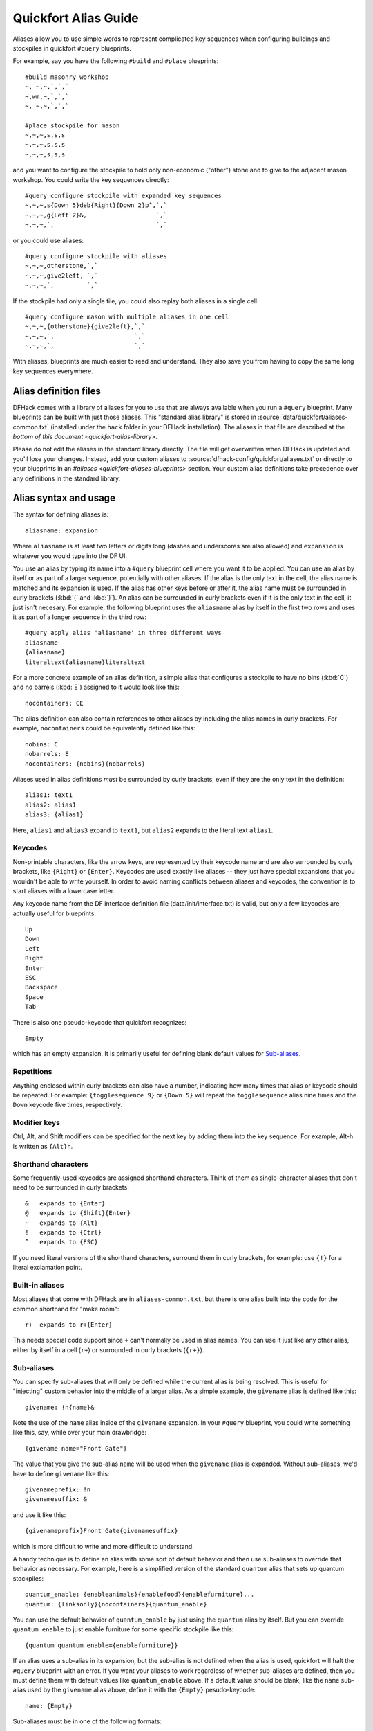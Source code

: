 .. _quickfort-alias-guide:

Quickfort Alias Guide
=====================

Aliases allow you to use simple words to represent complicated key sequences
when configuring buildings and stockpiles in quickfort ``#query`` blueprints.

For example, say you have the following ``#build`` and ``#place`` blueprints::

    #build masonry workshop
    ~, ~,~,`,`,`
    ~,wm,~,`,`,`
    ~, ~,~,`,`,`

    #place stockpile for mason
    ~,~,~,s,s,s
    ~,~,~,s,s,s
    ~,~,~,s,s,s

and you want to configure the stockpile to hold only non-economic ("other")
stone and to give to the adjacent mason workshop. You could write the
key sequences directly::

    #query configure stockpile with expanded key sequences
    ~,~,~,s{Down 5}deb{Right}{Down 2}p^,`,`
    ~,~,~,g{Left 2}&,                   `,`
    ~,~,~,`,                            `,`

or you could use aliases::

    #query configure stockpile with aliases
    ~,~,~,otherstone,`,`
    ~,~,~,give2left, `,`
    ~,~,~,`,         `,`

If the stockpile had only a single tile, you could also replay both aliases in
a single cell::

    #query configure mason with multiple aliases in one cell
    ~,~,~,{otherstone}{give2left},`,`
    ~,~,~,`,                      `,`
    ~,~,~,`,                      `,`

With aliases, blueprints are much easier to read and understand. They also
save you from having to copy the same long key sequences everywhere.

Alias definition files
----------------------

DFHack comes with a library of aliases for you to use that are always
available when you run a ``#query`` blueprint. Many blueprints can be built
with just those aliases. This "standard alias library" is stored in
:source:`data/quickfort/aliases-common.txt` (installed under the ``hack`` folder
in your DFHack installation). The aliases in that file are described at the
`bottom of this document <quickfort-alias-library>`.

Please do not edit the aliases in the standard library directly. The file will
get overwritten when DFHack is updated and you'll lose your changes. Instead,
add your custom aliases to :source:`dfhack-config/quickfort/aliases.txt` or
directly to your blueprints in an `#aliases <quickfort-aliases-blueprints>`
section. Your custom alias definitions take precedence over any definitions in
the standard library.

Alias syntax and usage
----------------------

The syntax for defining aliases is::

    aliasname: expansion

Where ``aliasname`` is at least two letters or digits long (dashes and
underscores are also allowed) and ``expansion`` is whatever you would type
into the DF UI.

You use an alias by typing its name into a ``#query`` blueprint cell where you
want it to be applied. You can use an alias by itself or as part of a larger
sequence, potentially with other aliases. If the alias is the only text in the
cell, the alias name is matched and its expansion is used. If the alias has
other keys before or after it, the alias name must be surrounded in curly
brackets (:kbd:`{` and :kbd:`}`). An alias can be surrounded in curly brackets
even if it is the only text in the cell, it just isn't necesary. For example,
the following blueprint uses the ``aliasname`` alias by itself in the first
two rows and uses it as part of a longer sequence in the third row::

    #query apply alias 'aliasname' in three different ways
    aliasname
    {aliasname}
    literaltext{aliasname}literaltext

For a more concrete example of an alias definition, a simple alias that
configures a stockpile to have no bins (:kbd:`C`) and no barrels (:kbd:`E`)
assigned to it would look like this::

    nocontainers: CE

The alias definition can also contain references to other aliases by including
the alias names in curly brackets. For example, ``nocontainers`` could be
equivalently defined like this::

    nobins: C
    nobarrels: E
    nocontainers: {nobins}{nobarrels}

Aliases used in alias definitions *must* be surrounded by curly brackets, even
if they are the only text in the definition::

    alias1: text1
    alias2: alias1
    alias3: {alias1}

Here, ``alias1`` and ``alias3`` expand to ``text1``, but ``alias2`` expands to
the literal text ``alias1``.

Keycodes
~~~~~~~~

Non-printable characters, like the arrow keys, are represented by their
keycode name and are also surrounded by curly brackets, like ``{Right}`` or
``{Enter}``. Keycodes are used exactly like aliases -- they just have special
expansions that you wouldn't be able to write yourself. In order to avoid
naming conflicts between aliases and keycodes, the convention is to start
aliases with a lowercase letter.

Any keycode name from the DF interface definition file
(data/init/interface.txt) is valid, but only a few keycodes are actually
useful for blueprints::

    Up
    Down
    Left
    Right
    Enter
    ESC
    Backspace
    Space
    Tab

There is also one pseudo-keycode that quickfort recognizes::

    Empty

which has an empty expansion. It is primarily useful for defining blank default values for `Sub-aliases`_.

Repetitions
~~~~~~~~~~~

Anything enclosed within curly brackets can also have a number, indicating how
many times that alias or keycode should be repeated. For example:
``{togglesequence 9}`` or ``{Down 5}`` will repeat the ``togglesequence``
alias nine times and the ``Down`` keycode five times, respectively.

Modifier keys
~~~~~~~~~~~~~

Ctrl, Alt, and Shift modifiers can be specified for the next key by adding
them into the key sequence. For example, Alt-h is written as ``{Alt}h``.

Shorthand characters
~~~~~~~~~~~~~~~~~~~~

Some frequently-used keycodes are assigned shorthand characters. Think of them
as single-character aliases that don't need to be surrounded in curly
brackets::

    &   expands to {Enter}
    @   expands to {Shift}{Enter}
    ~   expands to {Alt}
    !   expands to {Ctrl}
    ^   expands to {ESC}

If you need literal versions of the shorthand characters, surround them in
curly brackets, for example: use ``{!}`` for a literal exclamation point.

Built-in aliases
~~~~~~~~~~~~~~~~

Most aliases that come with DFHack are in ``aliases-common.txt``, but there is
one alias built into the code for the common shorthand for "make room"::

    r+  expands to r+{Enter}

This needs special code support since ``+`` can't normally be used in alias
names. You can use it just like any other alias, either by itself in a cell
(``r+``) or surrounded in curly brackets (``{r+}``).

Sub-aliases
~~~~~~~~~~~

You can specify sub-aliases that will only be defined while the current alias
is being resolved. This is useful for "injecting" custom behavior into the
middle of a larger alias. As a simple example, the ``givename`` alias is defined
like this::

    givename: !n{name}&

Note the use of the ``name`` alias inside of the ``givename`` expansion. In your
``#query`` blueprint, you could write something like this, say, while over your
main drawbridge::

    {givename name="Front Gate"}

The value that you give the sub-alias ``name`` will be used when the
``givename`` alias is expanded. Without sub-aliases, we'd have to define
``givename`` like this::

    givenameprefix: !n
    givenamesuffix: &

and use it like this::

    {givenameprefix}Front Gate{givenamesuffix}

which is more difficult to write and more difficult to understand.

A handy technique is to define an alias with some sort of default
behavior and then use sub-aliases to override that behavior as necessary. For
example, here is a simplified version of the standard ``quantum`` alias that
sets up quantum stockpiles::

    quantum_enable: {enableanimals}{enablefood}{enablefurniture}...
    quantum: {linksonly}{nocontainers}{quantum_enable}

You can use the default behavior of ``quantum_enable`` by just using the
``quantum`` alias by itself. But you can override ``quantum_enable`` to just
enable furniture for some specific stockpile like this::

    {quantum quantum_enable={enablefurniture}}

If an alias uses a sub-alias in its expansion, but the sub-alias is not defined
when the alias is used, quickfort will halt the ``#query`` blueprint with an
error. If you want your aliases to work regardless of whether sub-aliases are
defined, then you must define them with default values like ``quantum_enable``
above. If a default value should be blank, like the ``name`` sub-alias used by
the ``givename`` alias above, define it with the ``{Empty}`` pesudo-keycode::

    name: {Empty}

Sub-aliases must be in one of the following formats::

    subaliasname=keyswithnospaces
    subaliasname="keys with spaces or {aliases}"
    subaliasname={singlealias}

If you specify both a sub-alias and a number of repetitions, the number for
repetitions goes last, right before the :kbd:`}`::

    {alias subaliasname=value repetitions}

Beyond query mode
-----------------
``#query`` blueprints normally do things in DF :kbd:`q`\uery mode, but nobody
said that we have to *stay* in query mode. ``#query`` blueprints send
arbitrary key sequences to Dwarf Fortress. Anything you can do by typing keys
into DF, you can do in a ``#query`` blueprint. It is absolutely fine to
temporarily exit out of query mode, go into, say, hauling or zone or hotkey
mode, and do whatever needs to be done.

You just have to make certain to exit out of that alternate mode and get back
into :kbd:`q`\uery mode at the end of the key sequence. That way quickfort can
continue on configuring the next tile -- a tile configuration that assumes the
game is still in query mode.

For example, here is the standard library alias for giving a name to a zone::

    namezone: ^i{givename}^q

The first :kbd:`\^` exits out of query mode. Then :kbd:`i` enters zones mode.
We then reuse the standard alias for giving something a name. Finally, we exit
out of zones mode with another :kbd:`\^` and return to :kbd:`q`\uery mode.

.. _quickfort-alias-library:

The DFHack standard alias library
---------------------------------

DFHack comes with many useful aliases for you to use in your blueprints. Many
blueprints can be built with just these aliases alone, with no custom aliases
required.

This section goes through all aliases provided by the DFHack standard alias
library, discussing their intended usage and detailing sub-aliases that you
can define to customize their behavior.

If you do define your own custom aliases in
``dfhack-config/quickfort/aliases.txt``, try to build on library alias
components. For example, if you create an alias to modify particular furniture
stockpile settings, start your alias with ``{furnitureprefix}`` instead of
``s{Down 2}``. Using library prefixes will allow library sub-aliases to work
with your aliases just like they do with library aliases. In this case, using
``{furnitureprefix}`` will allow your stockpile customization alias to work
with both stockpiles and hauling routes.

Note that some aliases use the DFHack-provided search prompts. If you get errors
while running ``#query`` blueprints, ensure the DFHack `search-plugin` plugin is
enabled.

Naming aliases
~~~~~~~~~~~~~~

These aliases give descriptive names to workshops, levers, stockpiles, zones,
etc. Dwarf Fortress building, stockpile, and zone names have a maximum length
of 20 characters.

========  ===========
Alias     Sub-aliases
========  ===========
givename  name
namezone  name
========  ===========

``givename`` works anywhere you can hit Ctrl-n to customize a name, like when
the cursor is over buildings and stockpiles. Example::

    #place
    f(10x2)

    #query
    {booze}{givename name=booze}

``namezone`` is intended to be used when over an activity zone. It includes
commands to get into zones mode, set the zone name, and get back to query
mode. Example::

    #zone
    n(2x2)

    #query
    {namezone name="guard dog pen"}

Quantum stockpile aliases
~~~~~~~~~~~~~~~~~~~~~~~~~

These aliases make it easy to create :wiki:`minecart stop-based quantum stockpiles <Quantum_stockpile#The_Minecart_Stop>`.

+----------------------+------------------+
| Alias                | Sub-aliases      |
+======================+==================+
| quantum              | | name           |
|                      | | quantum_enable |
+----------------------+------------------+
| quantumstopfromnorth | | name           |
+----------------------+ | stop_name      |
| quantumstopfromsouth | | route_enable   |
+----------------------+                  |
| quantumstopfromeast  |                  |
+----------------------+                  |
| quantumstopfromwest  |                  |
+----------------------+------------------+
| sp_link              | | move           |
|                      | | move_back      |
+----------------------+------------------+
| quantumstop          | | name           |
|                      | | stop_name      |
|                      | | route_enable   |
|                      | | move           |
|                      | | move_back      |
|                      | | sp_links       |
+----------------------+------------------+

The idea is to use a minecart on a track stop to dump an infinite number of
items into a receiving "quantum" stockpile, which significantly simplifies
stockpile management. These aliases configure the quantum stockpile and
hauling route that make it all work. Here is a complete example for quantum
stockpiling weapons, armor, and ammunition. It has a 3x1 feeder stockpile on
the bottom (South), the trackstop in the center, and the quantum stockpile on
the top (North). Note that the feeder stockpile is the only stockpile that
needs to be configured to control which types of items end up in the quantum
stockpile. By default, the hauling route and quantum stockpile itself simply
accept whatever is put into them.

::

    #place
     ,c
     ,
    pdz(3x1)

    #build
     ,
     ,trackstopN

    #query message(remember to assign a minecart to the new route)
     ,quantum
     ,quantumstopfromsouth
    nocontainers

The ``quantum`` alias configures a 1x1 stockpile to be a quantum stockpile. It
bans all containers and prevents the stockpile from being manually filled. By
default, it also enables storage of all item categories (except corpses and
refuse), so it doesn't really matter what letter you use to place the
stockpile. :wiki:`Refuse` is excluded by default since otherwise clothes and
armor in the quantum stockpile would rot away. If you want corpses or bones in
your quantum stockpile, use :kbd:`y` and/or :kbd:`r` to place the stockpile
and the ``quantum`` alias will just enable the remaining types. If you *do*
enable refuse in your quantum stockpile, be sure you avoid putting useful
clothes or armor in there!

The ``quantumstopfromsouth`` alias is run over the track stop and configures
the hauling route, again, allowing all item categories into the minecart by
default so any item that can go into the feeder stockpile can then be placed
in the minecart. It also links the hauling route with the feeder stockpile to
the South.The track stop does not need to be fully constructed before the
``#query`` blueprint is run, but the feeder stockpile needs to exist so we can
link to it. This means that the three blueprints above can be run one right
after another, without any dwarven labor in between them, and the quantum
stockpile will work properly.

Finally, the ``nocontainers`` alias simply configures the feeder stockpile to
not have any containers (which would just get in the way here). If we wanted
to be more specific about what item types we want in the quantum stockpile, we
could configure the feeder stockpile further, for example with standard
`stockpile adjustment aliases <quickfort-stockpile-aliases>`.

After the blueprints are run, the last step is to manually assign a minecart
to the newly-defined hauling route.

You can define sub-aliases to customize how these aliases work, for example to
have fine-grained control over what item types are enabled for the route and
quantum stockpile. We'll go over those options below, but first, here is an
example for how to just give names to everything::

    #query message(remember to assign a minecart to the new route)
     ,{quantum name="armory quantum"}
     ,{quantumstopfromsouth name="Armory quantum" stop_name="Armory quantum stop"}{givename name="armory dumper"}
    {givename name="armory feeder"}

All ``name`` sub-aliases are completely optional, of course. Keep in mind that
hauling route names have a maximum length of 22 characters, hauling route stop
names have a maximum length of 21 characters, and all other names have a
maximum length of 20 characters.

If you want to be absolutely certain that nothing ends up in your quantum
stockpile other than what you've configured in the feeder stockpile, you can
set the ``quantum_enable`` sub-alias for the ``quantum`` alias. This can
prevent, for example, somebody's knocked-out tooth from being considered part
of your furniture quantum stockpile when it happened to land on it during a
fistfight::

    #query
    {quantum name="furniture quantum" quantum_enable={enablefurniture}}

You can have similar control over the hauling route if you need to be more
selective about what item types are allowed into the minecart. If you have
multiple specialized quantum stockpiles that use a common feeder pile, for
example, you can set the ``route_enable`` sub-alias::

    #query
    {quantumstopfromsouth name="Steel bar quantum" route_enable="{enablebars}{steelbars}"}

Any of the `stockpile configuration aliases <quickfort-stockpile-aliases>` can
be used for either the ``quantum_enable`` or ``route_enable`` sub-aliases.
Experienced Dwarf Fortress players may be wondering how the same aliases can
work in both contexts since the keys for entering the configuration screen
differ. Fear not! There is some sub-alias magic at work here. If you define
your own stockpile configuraiton aliases, you can use the magic yourself by
building your aliases on the ``*prefix`` aliases described later in this
guide.

Finally, the ``quantumstop`` alias is a more general version of the simpler
``quantumstopfrom*`` aliases. The ``quantumstopfrom*`` aliases assume that a
single feeder stockpile is orthogonally adjacent to your track stop (which is
how most people set them up). If your feeder stockpile is somewhere further
away, or you have multiple feeder stockpiles to link, you can use the
``quantumstop`` alias directly. In addition to the sub-aliases used in the
``quantumstopfrom*`` alias, you can define the ``move`` and ``move_back``
sub-aliases, which let you specify the cursor keys required to move from the
track stop to the (single) feeder stockpile and back again, respectively::

    #query
    {quantumstop move="{Right 2}{Up}" move_back="{Down}{Left 2}"}

If you have multiple stockpiles to link, define the ``sp_links`` sub-alias,
which can chain several ``sp_link`` aliases together, each with their own
movement configuration::

    #query
    {quantumstop sp_links="{sp_link move=""{Right}{Up}"" move_back=""{Down}{Left}""}{sp_link move=""{Right}{Down}"" move_back=""{Up}{Left}""}"}

Note the doubled quotes for quoted elements that are within the outer quotes.

Farm plots
~~~~~~~~~~

Sets a farm plot to grow the first or last type of seed in the list of
available seeds for all four seasons. The last seed is usually Plump helmet
spawn, suitable for post-embark. But if you only have one seed type, that'll
be grown instead.

+------------------+
| Alias            |
+==================+
| growlastcropall  |
+------------------+
| growfirstcropall |
+------------------+

Instead of these aliases, though, it might be more useful to use the DFHack
`autofarm` plugin.

Stockpile configuration utility aliases
~~~~~~~~~~~~~~~~~~~~~~~~~~~~~~~~~~~~~~~

================  ===========
Alias             Sub-aliases
================  ===========
linksonly
maxbins
maxbarrels
nobins
nobarrels
nocontainers
give2up
give2down
give2left
give2right
give10up
give10down
give10left
give10right
give              move
togglesequence
togglesequence2
masterworkonly    prefix
artifactonly      prefix
togglemasterwork  prefix
toggleartifact    prefix
================  ===========

``linksonly``, ``maxbins``, ``maxbarrels``, ``nobins``, ``nobarrels``, and
``nocontainers`` set the named basic properties on stockpiles. ``nocontainers``
sets bins and barrels to 0, but does not affect wheelbarrows since the hotkeys
for changing the number of wheelbarrows depend on whether you have DFHack's
``tweak max-wheelbarrow`` enabled. It is better to set the number of
wheelbarrows via the `quickfort` ``stockpiles_max_wheelbarrows`` setting (set to
``0`` by default), or explicitly when you define the stockpile in the ``#place``
blueprint.

The ``give*`` aliases set a stockpile to give to a workshop or another
stockpile located at the indicated number of tiles in the indicated direction
from the current tile. For example, here we use the ``give2down`` alias to
connect an ``otherstone`` stockpile with a mason workshop::

    #place
    s,s,s,s,s
    s, , , ,s
    s, , , ,s
    s, , , ,s
    s,s,s,s,s

    #build
    `,`,`,`,`
    `, , , ,`
    `, ,wm,,`
    `, , , ,`
    `,`,`,`,`

    #query
     , ,give2down
    otherstone

and here is a generic stone stockpile that gives to a stockpile that only
takes flux::

    #place
    s(10x1)
    s(10x10)

    #query
    flux
    ,
    give2up

If you want to give to some other tile that is not already covered by the
``give2*`` or ``give10*`` aliases, you can use the generic ``give`` alias and
specify the movement keys yourself in the ``move`` sub-alias. Here is how to
give to a stockpile or workshop one z-level above, 9 tiles to the left, and 14
tiles down::

    #query
    {give move="<{Left 9}{Down 14}"}

``togglesequence`` and ``togglesequence2`` send ``{Down}{Enter}`` or
``{Down 2}{Enter}`` to toggle adjacent (or alternating) items in a list. This
is useful when toggling a bunch of related item types in the stockpile config.
For example, the ``dye`` alias in the standard alias library needs to select
four adjacent items::

    dye: {foodprefix}b{Right}{Down 11}{Right}{Down 28}{togglesequence 4}^

Finally, the ``masterwork`` and ``artifact`` group of aliases configure the
corresponding allowable core quality for the stockpile categories that have
them. This alias is used to implement category-specific aliases below, like
``artifactweapons`` and ``forbidartifactweapons``.

.. _quickfort-stockpile-aliases:

Stockpile adjustment aliases
~~~~~~~~~~~~~~~~~~~~~~~~~~~~

For each stockpile item category, there are three standard aliases:

* ``*prefix`` aliases enter the stockpile configuration screen and position
  the cursor at a particular item category in the left-most column, ready for
  further keys that configure the elements within that category. All other
  stockpile adjustment aliases are built on these prefixes. You can use them
  yourself to create stockpile adjustment aliases that aren't already covered
  by the standard library aliases. Using the library prefix instead of
  creating your own also allows your stockpile configuration aliases to be
  used for both stockpiles and hauling routes. For example, here is the
  library definition for ``booze``::

    booze: {foodprefix}b{Right}{Down 5}p{Down}p^

* ``enable*`` aliases enter the stockpile configuration screen, enable all
  subtypes of the named category, and exit the stockpile configuration screen
* ``disable*`` aliases enter the stockpile configuration screen, disable all
  subtypes of the named category, and exit the stockpile configuration screen

====================  ====================  =====================
Prefix                Enable                Disable
====================  ====================  =====================
animalsprefix         enableanimals         disableanimals
foodprefix            enablefood            disablefood
furnitureprefix       enablefurniture       disablefurniture
corpsesprefix         enablecorpses         disablecorpses
refuseprefix          enablerefuse          disablerefuse
stoneprefix           enablestone           disablestone
ammoprefix            enableammo            disableammo
coinsprefix           enablecoins           disablecoins
barsprefix            enablebars            disablebars
gemsprefix            enablegems            disablegems
finishedgoodsprefix   enablefinishedgoods   disablefinishedgoods
leatherprefix         enableleather         disableleather
clothprefix           enablecloth           disablecloth
woodprefix            enablewood            disablewood
weaponsprefix         enableweapons         disableweapons
armorprefix           enablearmor           disablearmor
sheetprefix           enablesheet           disablesheet
====================  ====================  =====================

Then, for each item category, there are aliases that manipulate interesting
subsets of that category:

* Exclusive aliases forbid everthing within a category and then enable only
  the named item type (or named class of items)
* ``forbid*`` aliases forbid the named type and leave the rest of the
  stockpile untouched.
* ``permit*`` aliases permit the named type and leave the rest of the
  stockpile untouched.

Note that for specific item types (items in the third stockpile configuration
column), you can only toggle the item type on and off. Aliases can't know
whether sending the ``{Enter}`` key will enable or disable the type. The
``forbid*`` aliases that affect these item types assume the item type was
enabled and toggle it off. Likewise, the ``permit*`` aliases assume the item
type was disabled and toggle it on. If the item type is not in the expected
enabled/disabled state when the alias is run, the aliases will not behave
properly.

Animal stockpile adjustments
````````````````````````````

===========  ===========  ============
Exclusive    Forbid       Permit
===========  ===========  ============
cages        forbidcages  permitcages
traps        forbidtraps  permittraps
===========  ===========  ============

Food stockpile adjustments
``````````````````````````

===============  ====================  ====================
Exclusive        Forbid                Permit
===============  ====================  ====================
preparedfood     forbidpreparedfood    permitpreparedfood
unpreparedfish   forbidunpreparedfish  permitunpreparedfish
plants           forbidplants          permitplants
booze            forbidbooze           permitbooze
seeds            forbidseeds           permitseeds
dye              forbiddye             permitdye
tallow           forbidtallow          permittallow
miscliquid       forbidmiscliquid      permitmiscliquid
wax              forbidwax             permitwax
===============  ====================  ====================

Furniture stockpile adjustments
```````````````````````````````

===================  =========================  =========================
Exclusive            Forbid                     Permit
===================  =========================  =========================
pots                 forbidpots                 permitpots
bags
buckets              forbidbuckets              permitbuckets
sand                 forbidsand                 permitsand
masterworkfurniture  forbidmasterworkfurniture  permitmasterworkfurniture
artifactfurniture    forbidartifactfurniture    permitartifactfurniture
===================  =========================  =========================

Notes:

* The ``bags`` alias excludes coffers and other boxes by forbidding all
  materials other than cloth, yarn, silk, and leather. Therefore, it is
  difficult to create ``forbidbags`` and ``permitbags`` without affecting other
  types of furniture stored in the same stockpile.

* Because of the limitations of Dwarf Fortress, ``bags`` cannot distinguish
  between empty bags and bags filled with gypsum powder.

Refuse stockpile adjustments
````````````````````````````

===========  ==================  ==================
Exclusive    Forbid              Permit
===========  ==================  ==================
corpses      forbidcorpses       permitcorpses
rawhides     forbidrawhides      permitrawhides
tannedhides  forbidtannedhides   permittannedhides
skulls       forbidskulls        permitskulls
bones        forbidbones         permitbones
shells       forbidshells        permitshells
teeth        forbidteeth         permitteeth
horns        forbidhorns         permithorns
hair         forbidhair          permithair
craftrefuse  forbidcraftrefuse   permitcraftrefuse
===========  ==================  ==================

Notes:

* ``craftrefuse`` includes everything a craftsdwarf can use: skulls, bones,
  shells, teeth, horns, and hair.

Stone stockpile adjustments
```````````````````````````

=============  ====================  ====================
Exclusive      Forbid                Permit
=============  ====================  ====================
metal          forbidmetal           permitmetal
iron           forbidiron            permitiron
economic       forbideconomic        permiteconomic
flux           forbidflux            permitflux
plaster        forbidplaster         permitplaster
coalproducing  forbidcoalproducing   permitcoalproducing
otherstone     forbidotherstone      permitotherstone
bauxite        forbidbauxite         permitbauxite
clay           forbidclay            permitclay
=============  ====================  ====================

Ammo stockpile adjustments
``````````````````````````

==============  ====================  ====================
Exclusive       Forbid                Permit
==============  ====================  ====================
bolts
\               forbidmetalbolts
\               forbidwoodenbolts
\               forbidbonebolts
masterworkammo  forbidmasterworkammo  permitmasterworkammo
artifactammo    forbidartifactammo    permitartifactammo
==============  ====================  ====================

Bar stockpile adjustments
`````````````````````````

===========  ==================
Exclusive    Forbid
===========  ==================
bars         forbidbars
metalbars    forbidmetalbars
ironbars     forbidironbars
steelbars    forbidsteelbars
pigironbars  forbidpigironbars
otherbars    forbidotherbars
coal         forbidcoal
potash       forbidpotash
ash          forbidash
pearlash     forbidpearlash
soap         forbidsoap
blocks       forbidblocks
===========  ==================

Gem stockpile adjustments
`````````````````````````

===========  ================
Exclusive    Forbid
===========  ================
roughgems    forbidroughgems
roughglass   forbidroughglass
cutgems      forbidcutgems
cutglass     forbidcutglass
cutstone     forbidcutstone
===========  ================

Finished goods stockpile adjustments
````````````````````````````````````

=======================  =============================  =============================
Exclusive                Forbid                         Permit
=======================  =============================  =============================
jugs
crafts                   forbidcrafts                   permitcrafts
goblets                  forbidgoblets                  permitgoblets
masterworkfinishedgoods  forbidmasterworkfinishedgoods  permitmasterworkfinishedgoods
artifactfinishedgoods    forbidartifactfinishedgoods    permitartifactfinishedgoods
=======================  =============================  =============================

Cloth stockpile adjustments
```````````````````````````

+------------------+
| Exclusive        |
+==================+
| thread           |
+------------------+
| adamantinethread |
+------------------+
| cloth            |
+------------------+
| adamantinecloth  |
+------------------+

Weapon stockpile adjustments
````````````````````````````

=================  ========================  =======================
Exclusive          Forbid                    Permit
=================  ========================  =======================
\                  forbidweapons             permitweapons
\                  forbidtrapcomponents      permittrapcomponents
metalweapons       forbidmetalweapons        permitmetalweapons
\                  forbidstoneweapons        permitstoneweapons
\                  forbidotherweapons        permitotherweapons
ironweapons        forbidironweapons         permitironweapons
bronzeweapons      forbidbronzeweapons       permitbronzeweapons
copperweapons      forbidcopperweapons       permitcopperweapons
steelweapons       forbidsteelweapons        permitsteelweapons
masterworkweapons  forbidmasterworkweapons   permitmasterworkweapons
artifactweapons    forbidartifactweapons     permitartifactweapons
=================  ========================  =======================

Armor stockpile adjustments
```````````````````````````

===============  ======================  =====================
Exclusive        Forbid                  Permit
===============  ======================  =====================
metalarmor       forbidmetalarmor        permitmetalarmor
otherarmor       forbidotherarmor        permitotherarmor
ironarmor        forbidironarmor         permitironarmor
bronzearmor      forbidbronzearmor       permitbronzearmor
copperarmor      forbidcopperarmor       permitcopperarmor
steelarmor       forbidsteelarmor        permitsteelarmor
masterworkarmor  forbidmasterworkarmor   permitmasterworkarmor
artifactarmor    forbidartifactarmor     permitartifactarmor
===============  ======================  =====================
